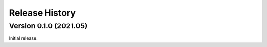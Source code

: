Release History
***************

Version 0.1.0 (2021.05)
=========================

Initial release.
